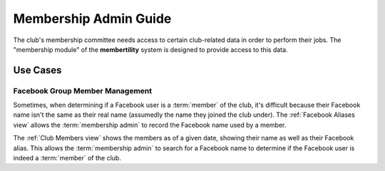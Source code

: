 ===========================================
Membership Admin Guide
===========================================

The club's membership committee needs access to certain club-related data in
order to perform their jobs. The "membership module" of the **membertility**
system is designed to provide access to this data.


.. _Use Cases:

Use Cases
=============

Facebook Group Member Management
--------------------------------------
Sometimes, when determining if a Facebook user is a :term:`member` of the club, it's
difficult because their Facebook name isn't the same as their real name
(assumedly the name they joined the club under). The :ref:`Facebook Aliases
view` allows the :term:`membership admin` to record the Facebook name used by a
member.

The :ref:`Club Members view` shows the members as of a given date, showing their
name as well as their Facebook alias. This allows the :term:`membership admin`
to search for a Facebook name to determine if the Facebook user is indeed a
:term:`member` of the club.